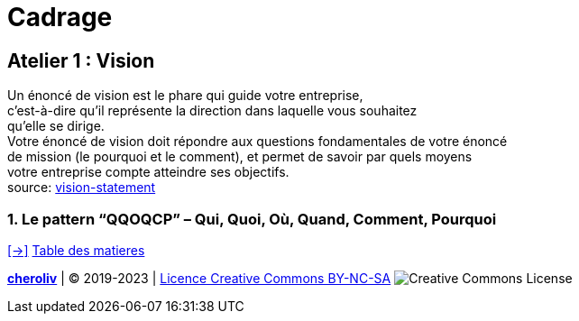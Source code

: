 [#first_slide_cadrage]
= Cadrage

== Atelier 1 : Vision

Un énoncé de vision est le phare qui guide votre entreprise, +
c'est-à-dire qu’il représente la direction dans laquelle vous souhaitez +
qu’elle se dirige. +
Votre énoncé de vision doit répondre aux questions fondamentales de votre énoncé +
de mission (le pourquoi et le comment), et permet de savoir par quels moyens +
votre entreprise compte atteindre ses objectifs. +
source: https://asana.com/fr/resources/vision-statement[vision-statement]

=== 1. Le pattern “QQOQCP” – Qui, Quoi, Où, Quand, Comment, Pourquoi


link:06_exercice_topic_presentation_slide_02.adoc#second_slide_cadrage[[->\]]
link:../README.adoc#toc[Table des matieres]


====
link:https://cheroliv.github.io[*cheroliv*] | &copy; 2019-2023 | link:http://creativecommons.org/licenses/by-nc-sa/4.0/[Licence Creative Commons BY-NC-SA] image:https://licensebuttons.net/l/by-nc-sa/4.0/88x31.png[Creative Commons License]
====
